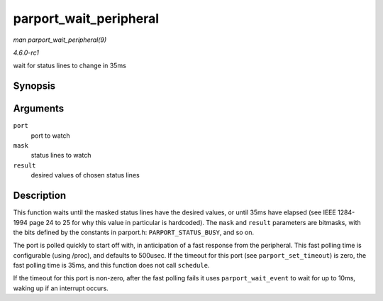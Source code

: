 
.. _API-parport-wait-peripheral:

=======================
parport_wait_peripheral
=======================

*man parport_wait_peripheral(9)*

*4.6.0-rc1*

wait for status lines to change in 35ms


Synopsis
========

.. c:function:: int parport_wait_peripheral( struct parport * port, unsigned char mask, unsigned char result )

Arguments
=========

``port``
    port to watch

``mask``
    status lines to watch

``result``
    desired values of chosen status lines


Description
===========

This function waits until the masked status lines have the desired values, or until 35ms have elapsed (see IEEE 1284-1994 page 24 to 25 for why this value in particular is
hardcoded). The ``mask`` and ``result`` parameters are bitmasks, with the bits defined by the constants in parport.h: ``PARPORT_STATUS_BUSY``, and so on.

The port is polled quickly to start off with, in anticipation of a fast response from the peripheral. This fast polling time is configurable (using /proc), and defaults to 500usec.
If the timeout for this port (see ``parport_set_timeout``) is zero, the fast polling time is 35ms, and this function does not call ``schedule``.

If the timeout for this port is non-zero, after the fast polling fails it uses ``parport_wait_event`` to wait for up to 10ms, waking up if an interrupt occurs.
